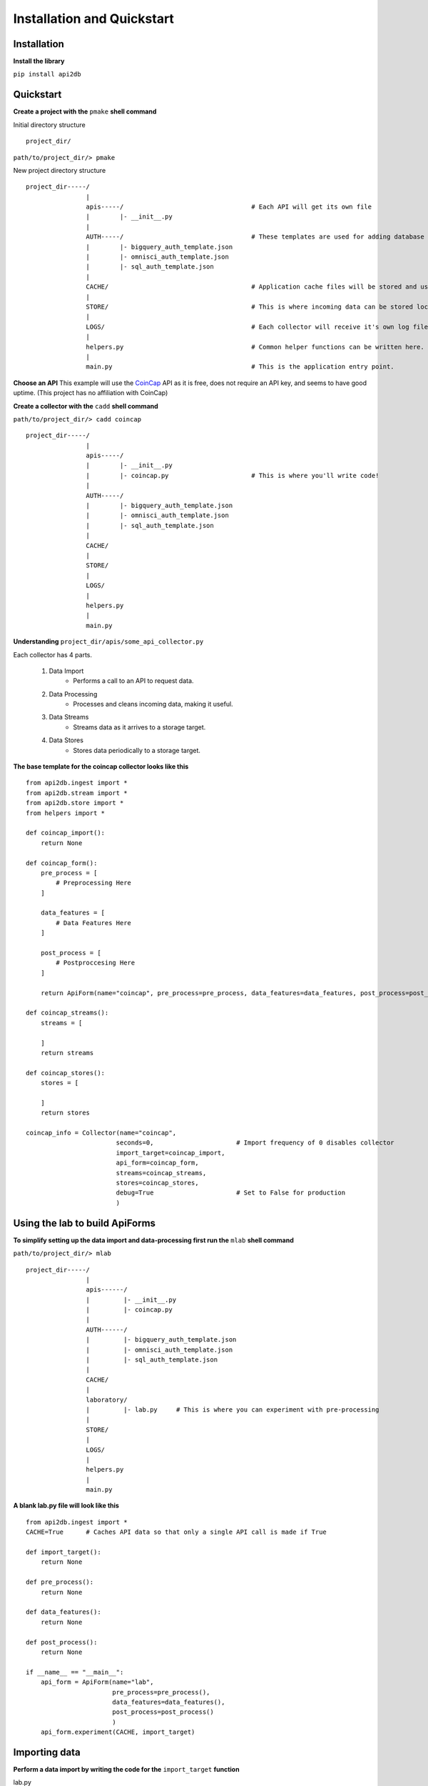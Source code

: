 Installation and Quickstart
===========================

Installation
------------

**Install the library**

``pip install api2db``

Quickstart
----------

**Create a project with the** ``pmake`` **shell command**

Initial directory structure

::

    project_dir/

``path/to/project_dir/> pmake``

New project directory structure

::

    project_dir-----/
                    |
                    apis-----/                                  # Each API will get its own file
                    |        |- __init__.py
                    |
                    AUTH-----/                                  # These templates are used for adding database targets
                    |        |- bigquery_auth_template.json
                    |        |- omnisci_auth_template.json
                    |        |- sql_auth_template.json
                    |
                    CACHE/                                      # Application cache files will be stored and used here.
                    |
                    STORE/                                      # This is where incoming data can be stored locally.
                    |
                    LOGS/                                       # Each collector will receive it's own log file.
                    |
                    helpers.py                                  # Common helper functions can be written here.
                    |
                    main.py                                     # This is the application entry point.

**Choose an API**
This example will use the CoinCap_ API as it is free, does not require an API key, and seems to have good uptime.
(This project has no affiliation with CoinCap)

.. _CoinCap: https://docs.coincap.io/

**Create a collector with the** ``cadd`` **shell command**

``path/to/project_dir/> cadd coincap``

::

    project_dir-----/
                    |
                    apis-----/
                    |        |- __init__.py
                    |        |- coincap.py                      # This is where you'll write code!
                    |
                    AUTH-----/
                    |        |- bigquery_auth_template.json
                    |        |- omnisci_auth_template.json
                    |        |- sql_auth_template.json
                    |
                    CACHE/
                    |
                    STORE/
                    |
                    LOGS/
                    |
                    helpers.py
                    |
                    main.py

**Understanding** ``project_dir/apis/some_api_collector.py``

Each collector has 4 parts.

    1. Data Import
        * Performs a call to an API to request data.
    2. Data Processing
        * Processes and cleans incoming data, making it useful.
    3. Data Streams
        * Streams data as it arrives to a storage target.
    4. Data Stores
        * Stores data periodically to a storage target.

**The base template for the coincap collector looks like this**

::

    from api2db.ingest import *
    from api2db.stream import *
    from api2db.store import *
    from helpers import *

    def coincap_import():
        return None

    def coincap_form():
        pre_process = [
            # Preprocessing Here
        ]

        data_features = [
            # Data Features Here
        ]

        post_process = [
            # Postproccesing Here
        ]

        return ApiForm(name="coincap", pre_process=pre_process, data_features=data_features, post_process=post_process)

    def coincap_streams():
        streams = [

        ]
        return streams

    def coincap_stores():
        stores = [

        ]
        return stores

    coincap_info = Collector(name="coincap",
                            seconds=0,                      # Import frequency of 0 disables collector
                            import_target=coincap_import,
                            api_form=coincap_form,
                            streams=coincap_streams,
                            stores=coincap_stores,
                            debug=True                      # Set to False for production
                            )

Using the lab to build ApiForms
-------------------------------

**To simplify setting up the data import and data-processing first run the** ``mlab`` **shell command**

``path/to/project_dir/> mlab``

::

    project_dir-----/
                    |
                    apis------/
                    |         |- __init__.py
                    |         |- coincap.py
                    |
                    AUTH------/
                    |         |- bigquery_auth_template.json
                    |         |- omnisci_auth_template.json
                    |         |- sql_auth_template.json
                    |
                    CACHE/
                    |
                    laboratory/
                    |         |- lab.py     # This is where you can experiment with pre-processing
                    |
                    STORE/
                    |
                    LOGS/
                    |
                    helpers.py
                    |
                    main.py

**A blank lab.py file will look like this**

::

    from api2db.ingest import *
    CACHE=True      # Caches API data so that only a single API call is made if True

    def import_target():
        return None

    def pre_process():
        return None

    def data_features():
        return None

    def post_process():
        return None

    if __name__ == "__main__":
        api_form = ApiForm(name="lab",
                           pre_process=pre_process(),
                           data_features=data_features(),
                           post_process=post_process()
                           )
        api_form.experiment(CACHE, import_target)

Importing data
--------------

**Perform a data import by writing the code for the** ``import_target`` **function**

lab.py
::

    .
    .
    .

    import requests
    import logging

    def import_target():
        """
        Data returned by the import target must be an array of dicts.
        This allows for either a single API call to be returned, or an array of them.
        """
        data = None
        url = "https://api.coincap.io/v2/assets/"
        try:
            data = [requests.get(url).json()]
        except Exception as e:
            logging.exception(e)
        return data

    .
    .
    .

**Use the** ``rlab`` **shell command to run the lab**

.. note::

    Watch the laboratory directory closely. Data will be dumped into JSON files at different points
    during data-processing to provide the programmer with an easier to read format.

``path/to/project_dir/> rlab``

Output:

::

    data:
    {
        "data": [
            {
                "id": "bitcoin",
                "rank": "1",
                "symbol": "BTC",
                "name": "Bitcoin",
                "supply": "18698850.0000000000000000",
                "maxSupply": "21000000.0000000000000000",
                "marketCapUsd": "1041388865130.8623213956691350",
                "volumeUsd24Hr": "12822561919.6746830356589619",
                "priceUsd": "55692.6690748822693051",
                "changePercent24Hr": "-4.1033665252363403",
                "vwap24Hr": "57708.7312639442977184",
                "explorer": "https://blockchain.info/",
            },
            .
            .
            .
        ],

        "timestamp": 1620100433183,
    }

    data keys:
    dict_keys(['data', 'timestamp'])

    pre_process must return a list of 0 or more pre-processors.
    pre_process:
    None

Performing pre-processing on data
---------------------------------

**Perform pre-processing on data by writing the code for the** ``pre_process`` **function**

lab.py
::

    .
    .
    .

    def pre_process():
        """
        Pre-processors are applied sequentially.
        In this example, we will:

            1. Extract the timestamp and make it a global feature using GlobalExtract
            2. Perform a ListExtract to extract the list of data which will become the rows in the storage target table
        """
        return [
            GlobalExtract(key="timestamp",
                          lam=lambda x: x["timestamp"],
                          dtype=int
                          ),

            ListExtract(lam=lambda x: x["data"])
        ]

    .
    .
    .

**Use the** ``rlab`` **shell command to run the lab**

``path/to/project_dir/> rlab``

Output:

::

    data point 1:
    {'id': 'bitcoin', 'rank': '1', 'symbol': 'BTC', 'name': 'Bitcoin', 'supply': '18698850.0000000000000000', 'maxSupply': '21000000.0000000000000000', 'marketCapUsd': '1
    041388865130.8623213956691350', 'volumeUsd24Hr': '12822561919.6746830356589619', 'priceUsd': '55692.6690748822693051', 'changePercent24Hr': '-4.1033665252363403', 'vw
    ap24Hr': '57708.7312639442977184', 'explorer': 'https://blockchain.info/'}

    data point 2:
    {'id': 'ethereum', 'rank': '2', 'symbol': 'ETH', 'name': 'Ethereum', 'supply': '115729464.3115000000000000', 'maxSupply': None, 'marketCapUsd': '376411190202.66581272
    13330461', 'volumeUsd24Hr': '17656637086.6618270054805080', 'priceUsd': '3252.5095699873722881', 'changePercent24Hr': '6.4420494833790460', 'vwap24Hr': '3234.41835079
    37765772', 'explorer': 'https://etherscan.io/'}

    data point 3:
    {'id': 'binance-coin', 'rank': '3', 'symbol': 'BNB', 'name': 'Binance Coin', 'supply': '153432897.0000000000000000', 'maxSupply': '170532785.0000000000000000', 'marke
    tCapUsd': '98431624817.6777436959489247', 'volumeUsd24Hr': '254674805.8210425908376882', 'priceUsd': '641.5288164550379551', 'changePercent24Hr': '1.1504585233985471'
    , 'vwap24Hr': '653.0516845642682435', 'explorer': 'https://etherscan.io/token/0xB8c77482e45F1F44dE1745F52C74426C631bDD52'}

    data_features must return a list of data-features.
    data_features:
    None

Extracting features from data
-----------------------------

**Extract data-features from data by writing the code for the** ``data_features`` **function**

.. note::

    Pick and choose which data-features you wish to extract from your data. This example will extract the
    ``id``, ``rank``, ``symbol``, ``name``, ``priceUsd``, and ``volumeUsd24Hr``

    Feature extraction will handle null data and data of the wrong type automatically.

lab.py
::

    .
    .
    .

    def data_features():
        return [
            Feature(key="id",
                    lam=lambda x: x["id"],
                    dtype=str),

            Feature(key="rank",
                    lam=lambda x: x["rank"],
                    dtype=int),

            Feature(key="symbol",
                    lam=lambda x: x["symbol"],
                    dtype=str),

            Feature(key="name",
                    lam=lambda x: x["name"],
                    dtype=str),

            Feature(key="price_usd",                    # Keys support renaming
                    lam=lambda x: x["priceUsd"],
                    dtype=float),

            Feature(key="volume_usd_24_hr",
                    lam=lambda x: x["volumeUsd24Hr"],
                    dtype=float)
        ]

    .
    .
    .

**Use the** ``rlab`` **shell command to run the lab**

``path/to/project_dir/> rlab``

Output:

::

    data point 1:
    {'id': 'bitcoin', 'rank': '1', 'symbol': 'BTC', 'name': 'Bitcoin', 'supply': '18698850.0000000000000000', 'maxSupply': '21000000.0000000000000000', 'marketCapUsd': '1
    041388865130.8623213956691350', 'volumeUsd24Hr': '12822561919.6746830356589619', 'priceUsd': '55692.6690748822693051', 'changePercent24Hr': '-4.1033665252363403', 'vw
    ap24Hr': '57708.7312639442977184', 'explorer': 'https://blockchain.info/'}

    data point 2:
    {'id': 'ethereum', 'rank': '2', 'symbol': 'ETH', 'name': 'Ethereum', 'supply': '115729464.3115000000000000', 'maxSupply': None, 'marketCapUsd': '376411190202.66581272
    13330461', 'volumeUsd24Hr': '17656637086.6618270054805080', 'priceUsd': '3252.5095699873722881', 'changePercent24Hr': '6.4420494833790460', 'vwap24Hr': '3234.41835079
    37765772', 'explorer': 'https://etherscan.io/'}

    data point 3:
    {'id': 'binance-coin', 'rank': '3', 'symbol': 'BNB', 'name': 'Binance Coin', 'supply': '153432897.0000000000000000', 'maxSupply': '170532785.0000000000000000', 'marke
    tCapUsd': '98431624817.6777436959489247', 'volumeUsd24Hr': '254674805.8210425908376882', 'priceUsd': '641.5288164550379551', 'changePercent24Hr': '1.1504585233985471'
    , 'vwap24Hr': '653.0516845642682435', 'explorer': 'https://etherscan.io/token/0xB8c77482e45F1F44dE1745F52C74426C631bDD52'}

    data:
                    id  rank symbol            name     price_usd    volume_usd_24_hr      timestamp
    0          bitcoin     1    BTC         Bitcoin  55692.669075  12822561919.674683  1620100433183
    1         ethereum     2    ETH        Ethereum    3252.50957  17656637086.661827  1620100433183
    2     binance-coin     3    BNB    Binance Coin    641.528816    254674805.821043  1620100433183
    3              xrp     4    XRP             XRP      1.461734   1969092162.016667  1620100433183
    4         dogecoin     5   DOGE        Dogecoin      0.419828   2694025432.110168  1620100433183
    ..             ...   ...    ...             ...           ...                 ...            ...
    95       abbc-coin    96   ABBC       ABBC Coin      0.755244       355316.252287  1620100433183
    96          status    97    SNT          Status      0.169848      5966843.243043  1620100433183
    97             nxm    98    NXM             NXM     90.764252      7577199.874023  1620100433183
    98  ocean-protocol    99  OCEAN  Ocean Protocol      1.357968      9131449.423728  1620100433183
    99           iotex   100   IOTX           IoTeX      0.057802       576658.038699  1620100433183

    [100 rows x 7 columns]

    data dtypes:
    id                   string
    rank                  Int64
    symbol               string
    name                 string
    price_usd           Float64
    volume_usd_24_hr    Float64
    timestamp             Int64
    dtype: object

Performing post-processing on data
----------------------------------

**Perform post-processing on data by writing the code for the** ``post_process`` **function**

.. note::

    Post-processors can be applied to alter the data, or extract new information from the data.

lab.py
::

    .
    .
    .

    import time
    def post_process():
        """
        In this example we will add a timestamp for the arrival time of the data.
        """
        return [
            ColumnAdd(key="arrival_time",
                      lam=lambda: int(time.time()*1000),
                      dtype=int
                      )
        ]

    .
    .
    .

**Use the** ``rlab`` **shell command to run the lab**

``path/to/project_dir/> rlab``

Output:

::

    data point 1:
    {'id': 'bitcoin', 'rank': '1', 'symbol': 'BTC', 'name': 'Bitcoin', 'supply': '18698850.0000000000000000', 'maxSupply': '21000000.0000000000000000', 'marketCapUsd': '1
    041388865130.8623213956691350', 'volumeUsd24Hr': '12822561919.6746830356589619', 'priceUsd': '55692.6690748822693051', 'changePercent24Hr': '-4.1033665252363403', 'vw
    ap24Hr': '57708.7312639442977184', 'explorer': 'https://blockchain.info/'}

    data point 2:
    {'id': 'ethereum', 'rank': '2', 'symbol': 'ETH', 'name': 'Ethereum', 'supply': '115729464.3115000000000000', 'maxSupply': None, 'marketCapUsd': '376411190202.66581272
    13330461', 'volumeUsd24Hr': '17656637086.6618270054805080', 'priceUsd': '3252.5095699873722881', 'changePercent24Hr': '6.4420494833790460', 'vwap24Hr': '3234.41835079
    37765772', 'explorer': 'https://etherscan.io/'}

    data point 3:
    {'id': 'binance-coin', 'rank': '3', 'symbol': 'BNB', 'name': 'Binance Coin', 'supply': '153432897.0000000000000000', 'maxSupply': '170532785.0000000000000000', 'marke
    tCapUsd': '98431624817.6777436959489247', 'volumeUsd24Hr': '254674805.8210425908376882', 'priceUsd': '641.5288164550379551', 'changePercent24Hr': '1.1504585233985471'
    , 'vwap24Hr': '653.0516845642682435', 'explorer': 'https://etherscan.io/token/0xB8c77482e45F1F44dE1745F52C74426C631bDD52'}

    finalized data:
                    id  rank symbol            name     price_usd    volume_usd_24_hr      timestamp   arrival_time
    0          bitcoin     1    BTC         Bitcoin  55692.669075  12822561919.674683  1620100433183  1620104839526
    1         ethereum     2    ETH        Ethereum    3252.50957  17656637086.661827  1620100433183  1620104839526
    2     binance-coin     3    BNB    Binance Coin    641.528816    254674805.821043  1620100433183  1620104839526
    3              xrp     4    XRP             XRP      1.461734   1969092162.016667  1620100433183  1620104839526
    4         dogecoin     5   DOGE        Dogecoin      0.419828   2694025432.110168  1620100433183  1620104839526
    ..             ...   ...    ...             ...           ...                 ...            ...            ...
    95       abbc-coin    96   ABBC       ABBC Coin      0.755244       355316.252287  1620100433183  1620104839526
    96          status    97    SNT          Status      0.169848      5966843.243043  1620100433183  1620104839526
    97             nxm    98    NXM             NXM     90.764252      7577199.874023  1620100433183  1620104839526
    98  ocean-protocol    99  OCEAN  Ocean Protocol      1.357968      9131449.423728  1620100433183  1620104839526
    99           iotex   100   IOTX           IoTeX      0.057802       576658.038699  1620100433183  1620104839526

    [100 rows x 8 columns]

    finalized data dtypes:
    id                   string
    rank                  Int64
    symbol               string
    name                 string
    price_usd           Float64
    volume_usd_24_hr    Float64
    timestamp             Int64
    arrival_time          Int64
    dtype: object

Exporting data from the lab to a collector
------------------------------------------

.. note::

    **Once the lab has been used to build the form fields for an ApiForm, move the data to the collector**

    It is not necessary to use the lab feature of the library to perform data-extraction, it just makes
    things a bit easier.

**Move the code from** ``lab.py`` **to** ``coincap.py``

coincap.py

::

    .
    .
    .

    import requests
    import logging
    import time


    def coincap_import():
        data = None
        url = "https://api.coincap.io/v2/assets/"
        try:
            data = [requests.get(url).json()]
        except Exception as e:
            logging.exception(e)
        return data

    def coincap_form():
        pre_process = [
            GlobalExtract(key="timestamp",
                          lam=lambda x: x["timestamp"],
                          dtype=int
                          ),

            ListExtract(lam=lambda x: x["data"])
        ]

        data_features = [
            Feature(key="id",
                    lam=lambda x: x["id"],
                    dtype=str),

            Feature(key="rank",
                    lam=lambda x: x["rank"],
                    dtype=int),

            Feature(key="symbol",
                    lam=lambda x: x["symbol"],
                    dtype=str),

            Feature(key="name",
                    lam=lambda x: x["name"],
                    dtype=str),

            Feature(key="price_usd",           # Keys support renaming
                    lam=lambda x: x["priceUsd"],
                    dtype=float),

            Feature(key="volume_usd_24_hr",
                    lam=lambda x: x["volumeUsd24Hr"],
                    dtype=float)
        ]

        post_process = [
            ColumnAdd(key="arrival_time",
                      lam=lambda: int(time.time()*1000),
                      dtype=int
                      )
        ]

        return ApiForm(name="coincap", pre_process=pre_process, data_features=data_features, post_process=post_process)

    .
    .
    .

**Once the lab has been moved over, you can optionally run the** ``clab`` **shell command to delete the lab**

Setting up an authentication file for database targets
------------------------------------------------------

    1. Create a JSON file in the AUTH directory

    2. Copy the template for the database target you wish to use

    3. Fill out the template

Setting up a stream target for live data
----------------------------------------

**The following code will set up live streaming both to a local file location, and to a MySQL database**

coincap.py
::

    .
    .
    .

    def coincap_streams():
        """
        In this example, we will stream data live into a local file, and directly into a MySQL database.
        """
        streams = [
            Stream2Local(name="coincap",
                         path="STORE/coincap/live"
                         ),

            Stream2Sql(name="coincap",
                       auth_path="AUTH/mysql_auth.json",
                       db_name="stream_coincap",
                       dialect="mysql",
                       port="3306"
                       )
        ]
        return streams

    .
    .
    .

**Yes it is that easy, no you do not have to build the tables.**

Setting up a store target for data
----------------------------------

**The following will set up a storage target that will pull data from** ``STORE/coincap/live`` **and store it to a MariaDB database periodically**

coincap.py
::

    .
    .
    .

    def coincap_stores():
        """
        In this example, we will store data every 10 minutes to a MariaDB database.
        The files we store will then be composed into a single file, and stored in a different storage location.
        """
        stores = [
            Store2Sql(name="coincap",
                      seconds=600,
                      path="STORE/coincap/live",
                      db_name="store_coincap",
                      auth_path="AUTH/mariadb_auth.json",
                      port="3306",
                      dialect="mariadb",
                      move_composed_path="STORE/coincap/ten_minute_intervals/"
            )
        ]
        return stores

    .
    .
    .

Registering a collector to run
------------------------------

**To register a collector, all that needs to be done is set the import frequency by changing the** ``seconds`` **parameter**

coincap.py
::

    .
    .
    .

    coincap_info = Collector(name="coincap",
                            seconds=30,                       # Import data from the API every 30 seconds
                            import_target=coincap_import,
                            api_form=coincap_form,
                            streams=coincap_streams,
                            stores=coincap_stores,
                            debug=True                        # Set to False for production
                            )

    .
    .
    .

Running the application
-----------------------

**Run main.py**

Info Log Outputs:

::

    2021-05-04 01:01:14 stream.py                 INFO  stream starting -> (local.parquet)
    2021-05-04 01:01:14 stream.py                 INFO  stream starting -> (sql.mysql)
    2021-05-04 01:01:14 api2db.py                 INFO  import scheduled: [30 seconds] (api request data) -> (streams)
    2021-05-04 01:01:14 api2db.py                 INFO  storage refresh scheduled: [30 seconds] -> (check stores)
    2021-05-04 01:01:15 api2db.py                 INFO  storage scheduled: [600 seconds] (STORE/coincap/live) -> (store)
    2021-05-04 01:01:15 stream2sql.py             INFO  establishing connection to mysql://***/stream_coincap
    2021-05-04 01:01:15 stream2sql.py             INFO  database not found mysql://***.com/stream_coincap... creating database
    2021-05-04 01:01:15 stream2sql.py             INFO  connection established mysql://***/stream_coincap
    2021-05-04 01:01:25 store.py                  INFO  storage files composed, attempting to store 3600 rows to mariadb://***/store_coincap
    2021-05-04 01:01:25 stream2sql.py             INFO  establishing connection to mariadb://***/store_coincap
    2021-05-04 01:01:25 stream2sql.py             INFO  database not found mariadb://***/store_coincap... creating database
    2021-05-04 01:01:25 stream2sql.py             INFO  connection established mariadb://***/store_coincap


Debug Log Outputs:

::

    .
    .
    .
    2021-05-04 01:01:24 stream2sql.py             DEBUG 100 rows inserted into mysql://***/stream_coincap
    2021-05-04 01:01:24 stream2local.py           DEBUG storing 100 rows to STORE/coincap/live
    2021-05-04 01:01:24 stream2sql.py             DEBUG 100 rows inserted into mysql://***/stream_coincap
    2021-05-04 01:01:25 stream2local.py           DEBUG storing 100 rows to STORE/coincap/live
    2021-05-04 01:01:25 stream2sql.py             DEBUG 100 rows inserted into mysql://***/stream_coincap
    2021-05-04 01:01:25 stream2sql.py             DEBUG 3600 rows inserted into mariadb://***/store_coincap
    2021-05-04 01:01:25 stream2local.py           DEBUG storing 100 rows to STORE/coincap/live
    2021-05-04 01:01:25 stream2sql.py             DEBUG 100 rows inserted into mysql://***/stream_coincap
    2021-05-04 01:01:26 stream2local.py           DEBUG storing 100 rows to STORE/coincap/live
    2021-05-04 01:01:26 stream2sql.py             DEBUG 100 rows inserted into mysql://***/stream_coincap
    2021-05-04 01:01:26 stream2local.py           DEBUG storing 100 rows to STORE/coincap/live
    2021-05-04 01:01:26 stream2sql.py             DEBUG 100 rows inserted into mysql://***/stream_coincap
    .
    .
    .

